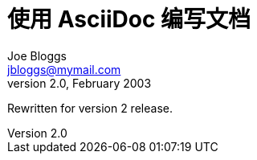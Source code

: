 = 使用 AsciiDoc 编写文档 =
Joe Bloggs <jbloggs@mymail.com>
v2.0, February 2003:

Rewritten for version 2 release.